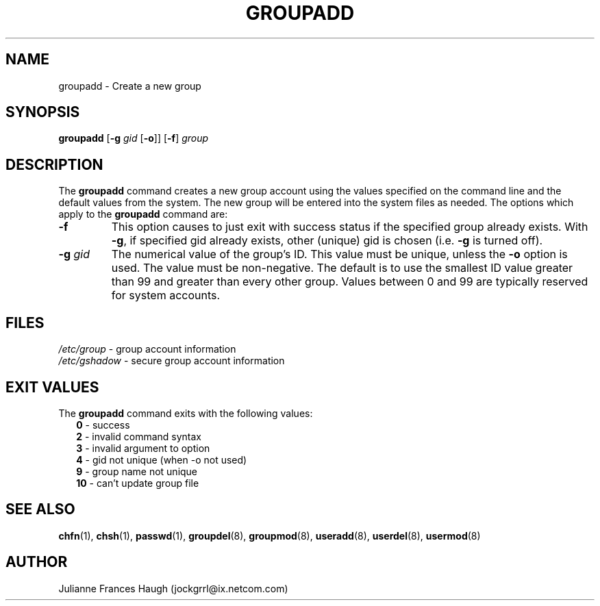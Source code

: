 .\"$Id: groupadd.8,v 1.18 2004/08/04 13:02:23 kloczek Exp $
.\" Copyright 1991, Julianne Frances Haugh
.\" All rights reserved.
.\"
.\" Redistribution and use in source and binary forms, with or without
.\" modification, are permitted provided that the following conditions
.\" are met:
.\" 1. Redistributions of source code must retain the above copyright
.\"    notice, this list of conditions and the following disclaimer.
.\" 2. Redistributions in binary form must reproduce the above copyright
.\"    notice, this list of conditions and the following disclaimer in the
.\"    documentation and/or other materials provided with the distribution.
.\" 3. Neither the name of Julianne F. Haugh nor the names of its contributors
.\"    may be used to endorse or promote products derived from this software
.\"    without specific prior written permission.
.\"
.\" THIS SOFTWARE IS PROVIDED BY JULIE HAUGH AND CONTRIBUTORS ``AS IS'' AND
.\" ANY EXPRESS OR IMPLIED WARRANTIES, INCLUDING, BUT NOT LIMITED TO, THE
.\" IMPLIED WARRANTIES OF MERCHANTABILITY AND FITNESS FOR A PARTICULAR PURPOSE
.\" ARE DISCLAIMED.  IN NO EVENT SHALL JULIE HAUGH OR CONTRIBUTORS BE LIABLE
.\" FOR ANY DIRECT, INDIRECT, INCIDENTAL, SPECIAL, EXEMPLARY, OR CONSEQUENTIAL
.\" DAMAGES (INCLUDING, BUT NOT LIMITED TO, PROCUREMENT OF SUBSTITUTE GOODS
.\" OR SERVICES; LOSS OF USE, DATA, OR PROFITS; OR BUSINESS INTERRUPTION)
.\" HOWEVER CAUSED AND ON ANY THEORY OF LIABILITY, WHETHER IN CONTRACT, STRICT
.\" LIABILITY, OR TORT (INCLUDING NEGLIGENCE OR OTHERWISE) ARISING IN ANY WAY
.\" OUT OF THE USE OF THIS SOFTWARE, EVEN IF ADVISED OF THE POSSIBILITY OF
.\" SUCH DAMAGE.
.TH GROUPADD 8
.SH NAME
groupadd \- Create a new group
.SH SYNOPSIS
.TP 6
\fBgroupadd\fR [\fB-g\fI gid \fR[\fB-o\fR]] [\fB-f\fR] \fIgroup\fR
.SH DESCRIPTION
The \fBgroupadd\fR command creates a new group account using the values
specified on the command line and the default values from the system. The
new group will be entered into the system files as needed. The options which
apply to the \fBgroupadd\fR command are:
.IP "\fB-f\fR"
This option causes to just exit with success status if the specified
group already exists. With \fB-g\fR, if specified gid already exists,
other (unique) gid is chosen (i.e. \fB-g\fR is turned off).
.IP "\fB-g\fR \fIgid\fR"
The numerical value of the group's ID. This value must be unique, unless the
\fB-o\fR option is used. The value must be non-negative. The default is to
use the smallest ID value greater than 99 and greater than every other
group. Values between 0 and 99 are typically reserved for system accounts.
.SH FILES
\fI/etc/group\fR	\- group account information
.br
\fI/etc/gshadow\fR	\- secure group account information
.SH EXIT VALUES
.TP 2
The \fBgroupadd\fR command exits with the following values:
.br
\fB0\fR	\- success
.br
\fB2\fR	\- invalid command syntax
.br
\fB3\fR	\- invalid argument to option
.br
\fB4\fR	\- gid not unique (when -o not used)
.br
\fB9\fR	\- group name not unique
.br
\fB10\fR	\- can't update group file
.SH SEE ALSO
.BR chfn (1),
.BR chsh (1),
.BR passwd (1),
.BR groupdel (8),
.BR groupmod (8),
.BR useradd (8),
.BR userdel (8),
.BR usermod (8)
.SH AUTHOR
Julianne Frances Haugh (jockgrrl@ix.netcom.com)
